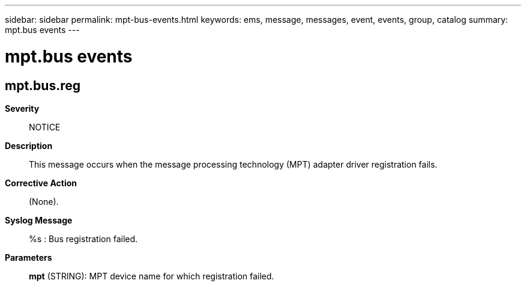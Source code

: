 ---
sidebar: sidebar
permalink: mpt-bus-events.html
keywords: ems, message, messages, event, events, group, catalog
summary: mpt.bus events
---

= mpt.bus events
:toclevels: 1
:hardbreaks:
:nofooter:
:icons: font
:linkattrs:
:imagesdir: ./media/

== mpt.bus.reg
*Severity*::
NOTICE
*Description*::
This message occurs when the message processing technology (MPT) adapter driver registration fails.
*Corrective Action*::
(None).
*Syslog Message*::
%s : Bus registration failed.
*Parameters*::
*mpt* (STRING): MPT device name for which registration failed.
